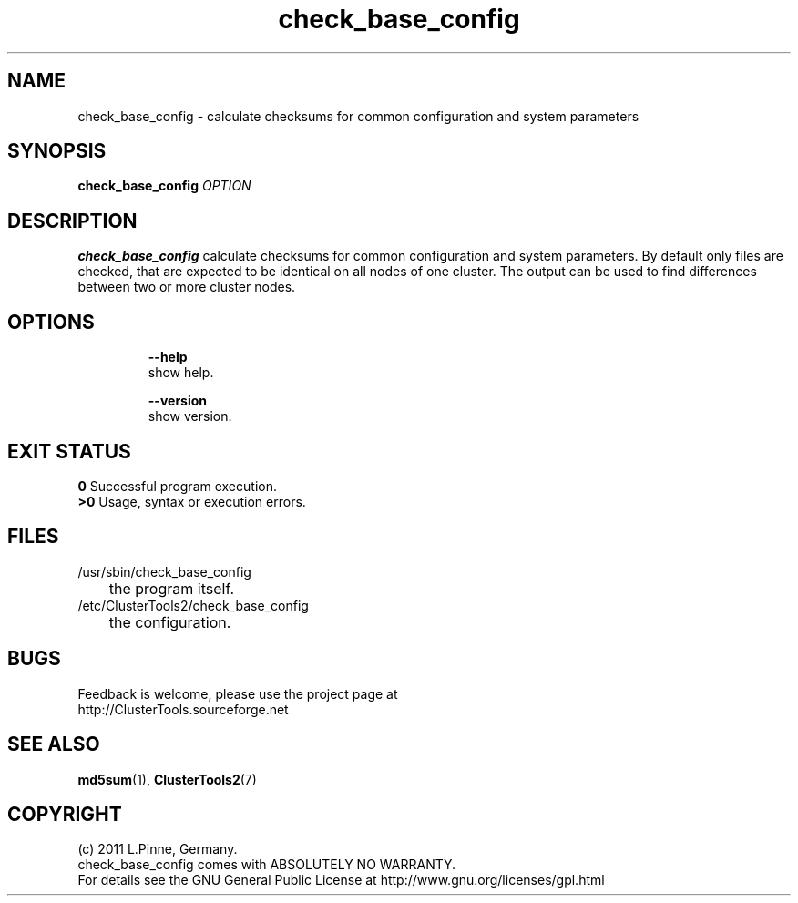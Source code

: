.TH check_base_config 8 "12 Apr 2011" "" "ClusterTools2"
.\"
.SH NAME
check_base_config \- calculate checksums for common configuration and system parameters 
.\"
.SH SYNOPSIS
.B check_base_config \fIOPTION\fR
.\"
.SH DESCRIPTION
\fBcheck_base_config\fP calculate checksums for common configuration and system parameters.
By default only files are checked, that are expected to be identical on all nodes of one cluster.  
The output can be used to find differences between two or more cluster nodes.
.br
.\"
.SH OPTIONS
.HP
\fB --help\fR
        show help.
.HP
\fB --version\fR
        show version.
.\"
.SH EXIT STATUS
.B 0
Successful program execution.
.br
.B >0 
Usage, syntax or execution errors.
.\"
.SH FILES
.TP
/usr/sbin/check_base_config
	the program itself.
.TP
/etc/ClusterTools2/check_base_config
	the configuration.
.\"
.SH BUGS
Feedback is welcome, please use the project page at
.br
http://ClusterTools.sourceforge.net
.\"
.SH SEE ALSO
\fBmd5sum\fP(1), \fBClusterTools2\fP(7)
.\"
.\"
.SH COPYRIGHT
(c) 2011 L.Pinne, Germany.
.br
check_base_config comes with ABSOLUTELY NO WARRANTY.
.br
For details see the GNU General Public License at
http://www.gnu.org/licenses/gpl.html
.\"
